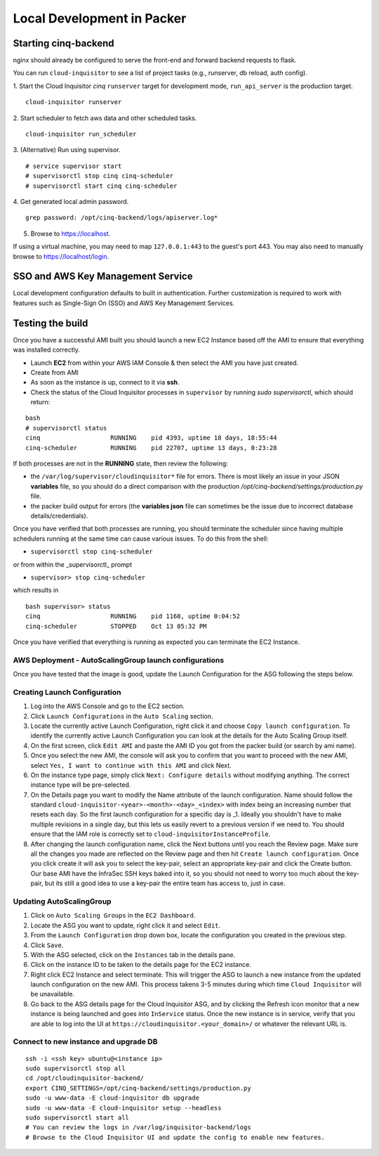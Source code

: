 .. _packer-development:

Local Development in Packer
===========================

Starting cinq-backend
---------------------

nginx should already be configured to serve the front-end and forward backend requests to flask.

You can run ``cloud-inquisitor`` to see a list of project tasks (e.g., runserver, db reload, auth config).

1. Start the Cloud Inquisitor *cinq* ``runserver`` target for development mode, ``run_api_server`` is the production target.
::

    cloud-inquisitor runserver

2. Start scheduler to fetch aws data and other scheduled tasks.
::

    cloud-inquisitor run_scheduler

3. (Alternative) Run using supervisor.
::
   
    # service supervisor start
    # supervisorctl stop cinq cinq-scheduler
    # supervisorctl start cinq cinq-scheduler
  
4. Get generated local admin password.
::

    grep password: /opt/cinq-backend/logs/apiserver.log*

5. Browse to https://localhost.

If using a virtual machine, you may need to map ``127.0.0.1:443`` to the guest's port 443.
You may also need to manually browse to https://localhost/login.

SSO and AWS Key Management Service
----------------------------------

Local development configuration defaults to built in authentication. Further customization is required to work with
features such as Single-Sign On (SSO) and AWS Key Management Services.

Testing the build
-----------------

Once you have a successful AMI built you should launch a new EC2 Instance based off the AMI to ensure that everything
was installed correctly.

* Launch **EC2** from within your AWS IAM Console & then select the AMI you have just created.

* Create from AMI

* As soon as the instance is up, connect to it via **ssh**.

* Check the status of the Cloud Inquisitor processes in ``supervisor`` by running `sudo supervisorctl`, which should return:

::

    bash
    # supervisorctl status
    cinq                   RUNNING    pid 4393, uptime 18 days, 18:55:44
    cinq-scheduler         RUNNING    pid 22707, uptime 13 days, 0:23:28

If both processes are not in the **RUNNING** state, then review the following:

* the ``/var/log/supervisor/cloudinquisitor*`` file for errors. There is most likely an issue in your JSON **variables**
  file, so you should do a direct comparison with the production */opt/cinq-backend/settings/production.py* file.
* the packer build output for errors (the **variables json** file can sometimes be the issue due to incorrect database details/credentials).

Once you have verified that both processes are running, you should terminate the scheduler since having multiple schedulers running at the same time can cause various issues. To do this from the shell:

*  ``supervisorctl stop cinq-scheduler``

or from within the _supervisorctl_ prompt

* ``supervisor> stop cinq-scheduler``

which results in

::

    bash supervisor> status
    cinq                   RUNNING    pid 1168, uptime 0:04:52
    cinq-scheduler         STOPPED    Oct 13 05:32 PM

Once you have verified that everything is running as expected you can terminate the EC2 Instance.

AWS Deployment - AutoScalingGroup launch configurations
^^^^^^^^^^^^^^^^^^^^^^^^^^^^^^^^^^^^^^^^^^^^^^^^^^^^^^^

Once you have tested that the image is good, update the Launch Configuration for the ASG following the steps below.

Creating Launch Configuration
^^^^^^^^^^^^^^^^^^^^^^^^^^^^^

1. Log into the AWS Console and go to the EC2 section.
2. Click ``Launch Configurations`` in the ``Auto Scaling`` section.
3. Locate the currently active Launch Configuration, right click it and choose ``Copy launch configuration``. To identify the currently active Launch Configuration you can look at the details for the Auto Scaling Group itself.
4. On the first screen, click ``Edit AMI`` and paste the AMI ID you got from the packer build (or search by ami name).
5. Once you select the new AMI, the console will ask you to confirm that you want to proceed with the new AMI, select ``Yes, I want to continue with this AMI`` and click Next.
6. On the instance type page, simply click ``Next: Configure details`` without modifying anything. The correct instance type will be pre-selected.
7. On the Details page you want to modify the Name attribute of the launch configuration. Name should follow the standard ``cloud-inquisitor-<year>-<month>-<day>_<index>`` with index being an increasing number that resets each day. So the first launch configuration for a specific day is _1. Ideally you shouldn't have to make multiple revisions in a single day, but this lets us easily revert to a previous version if we need to. You should ensure that the IAM role is correctly set to ``cloud-inquisitorInstanceProfile``.
8. After changing the launch configuration name, click the Next buttons until you reach the Review page. Make sure all the changes you made are reflected on the Review page and then hit ``Create launch configuration``. Once you click create it will ask you to select the key-pair, select an appropriate key-pair and click the Create button. Our base AMI have the InfraSec SSH keys baked into it, so you should not need to worry too much about the key-pair, but its still a good idea to use a key-pair the entire team has access to, just in case.

Updating AutoScalingGroup
^^^^^^^^^^^^^^^^^^^^^^^^^

1. Click on ``Auto Scaling Groups`` in the ``EC2 Dashboard``.
2. Locate the ASG you want to update, right click it and select ``Edit``.
3. From the ``Launch Configuration`` drop down box, locate the configuration you created in the previous step.
4. Click ``Save``.
5. With the ASG selected, click on the ``Instances`` tab in the details pane. 
6. Click on the instance ID to be taken to the details page for the EC2 instance.
7. Right click EC2 Instance and select terminate. This will trigger the ASG to launch a new instance from the updated launch configuration on the new AMI. This process takens 3-5 minutes during which time ``Cloud Inquisitor`` will be unavailable.
8. Go back to the ASG details page for the Cloud Inquisitor ASG, and by clicking the Refresh icon monitor that a new instance is being launched and goes into ``InService`` status. Once the new instance is in service, verify that you are able to log into the UI at ``https://cloudinquisitor.<your_domain>/`` or whatever the relevant URL is.

Connect to new instance and upgrade DB
^^^^^^^^^^^^^^^^^^^^^^^^^^^^^^^^^^^^^^

::

    ssh -i <ssh key> ubuntu@<instance ip>
    sudo supervisorctl stop all
    cd /opt/cloudinquisitor-backend/
    export CINQ_SETTINGS=/opt/cinq-backend/settings/production.py
    sudo -u www-data -E cloud-inquisitor db upgrade
    sudo -u www-data -E cloud-inquisitor setup --headless
    sudo supervisorctl start all
    # You can review the logs in /var/log/inquisitor-backend/logs
    # Browse to the Cloud Inquisitor UI and update the config to enable new features.

